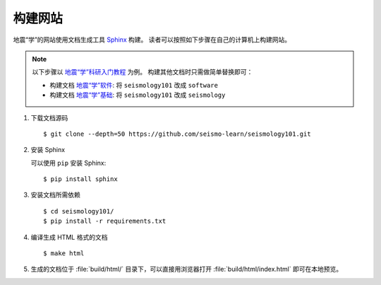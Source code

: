 构建网站
========

地震“学”的网站使用文档生成工具 `Sphinx <http://www.sphinx-doc.org/>`__ 构建。
读者可以按照如下步骤在自己的计算机上构建网站。

.. note::

    以下步骤以 `地震“学”科研入门教程 <https://seismo-learn.org/seismology101/>`__ 为例。
    构建其他文档时只需做简单替换即可：

    - 构建文档 `地震“学”软件 <https://seismo-learn.org/software/>`__: 将 ``seismology101`` 改成 ``software``
    - 构建文档 `地震“学”基础 <https://seismo-learn.org/software/>`__: 将 ``seismology101`` 改成 ``seismology``

1.  下载文档源码

    ::

        $ git clone --depth=50 https://github.com/seismo-learn/seismology101.git

2.  安装 Sphinx

    可以使用 ``pip`` 安装 Sphinx::

        $ pip install sphinx

3.  安装文档所需依赖

    ::

        $ cd seismology101/
        $ pip install -r requirements.txt

4.  编译生成 HTML 格式的文档

    ::

        $ make html

5.  生成的文档位于 :file:`build/html/` 目录下，可以直接用浏览器打开
    :file:`build/html/index.html` 即可在本地预览。
